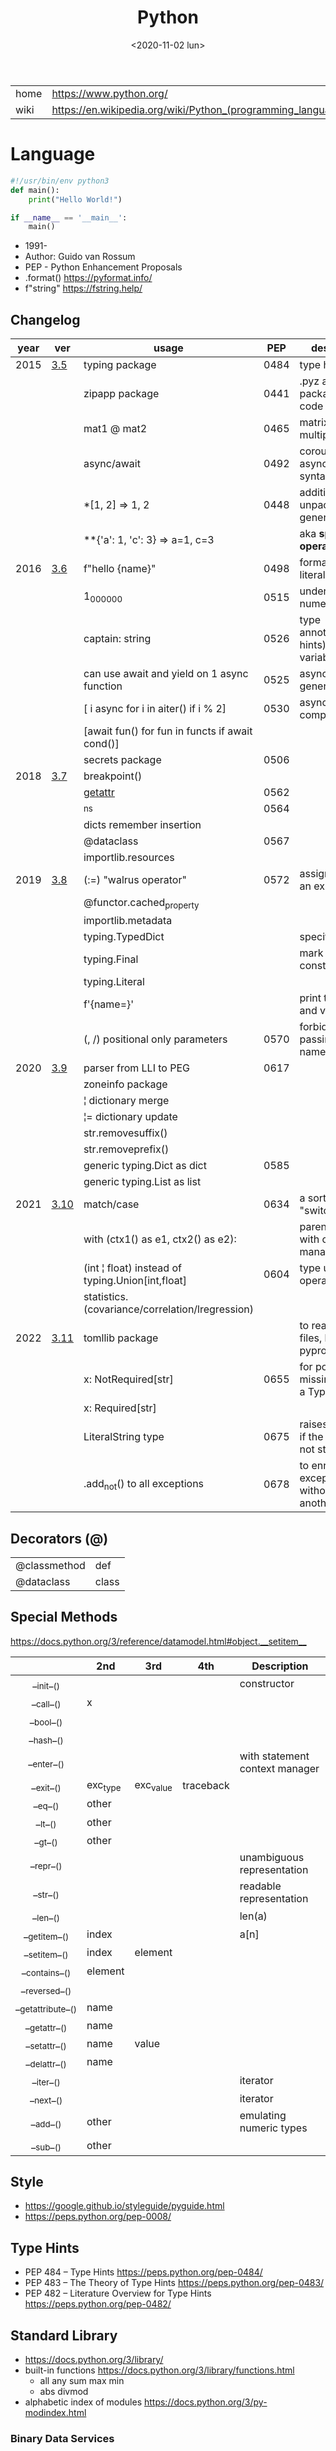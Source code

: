 #+TITLE: Python
#+DATE: <2020-11-02 lun>

|------+-------------------------------------------------------------|
| home | https://www.python.org/                                     |
| wiki | https://en.wikipedia.org/wiki/Python_(programming_language) |
|------+-------------------------------------------------------------|

* Language

#+begin_src python
  #!/usr/bin/env python3
  def main():
      print("Hello World!")

  if __name__ == '__main__':
      main()
#+end_src

- 1991-
- Author: Guido van Rossum
- PEP - Python Enhancement Proposals
- .format() https://pyformat.info/
- f"string" https://fstring.help/

** Changelog
| year | ver  | usage                                            |  PEP | description                                  |
|------+------+--------------------------------------------------+------+----------------------------------------------|
| 2015 | [[https://docs.python.org/3/whatsnew/3.5.html][3.5]]  | typing package                                   | 0484 | type hints                                   |
|      |      | zipapp package                                   | 0441 | .pyz a way to package source code            |
|      |      | mat1 @ mat2                                      | 0465 | matrix multiplication                        |
|      |      | async/await                                      | 0492 | coroutines with async and await syntax       |
|      |      | *[1, 2]             => 1, 2                      | 0448 | additional unpacking generalizations         |
|      |      | **{'a': 1, 'c': 3}  => a=1, c=3                  |      | aka *splat operator*                         |
|------+------+--------------------------------------------------+------+----------------------------------------------|
| 2016 | [[https://docs.python.org/3/whatsnew/3.6.html][3.6]]  | f"hello {name}"                                  | 0498 | formatted string literals                    |
|      |      | 1_000_000                                        | 0515 | underscores in numeric literals              |
|      |      | captain: string                                  | 0526 | type annotations(aka hints) for variables    |
|      |      | can use await and yield on 1 async function      | 0525 | asynchronous generators                      |
|      |      | [ i async for i in aiter() if i % 2]             | 0530 | asynchronous comprehensions                  |
|      |      | [await fun() for fun in functs if await cond()]  |      |                                              |
|      |      | secrets package                                  | 0506 |                                              |
|------+------+--------------------------------------------------+------+----------------------------------------------|
| 2018 | [[https://docs.python.org/3/whatsnew/3.7.html][3.7]]  | breakpoint()                                     |      |                                              |
|      |      | __getattr__                                      | 0562 |                                              |
|      |      | _ns                                              | 0564 |                                              |
|      |      | dicts remember insertion                         |      |                                              |
|      |      | @dataclass                                       | 0567 |                                              |
|      |      | importlib.resources                              |      |                                              |
|------+------+--------------------------------------------------+------+----------------------------------------------|
| 2019 | [[https://docs.python.org/3/whatsnew/3.8.html][3.8]]  | (:=) "walrus operator"                           | 0572 | assignment as an expression                  |
|      |      | @functor.cached_property                         |      |                                              |
|      |      | importlib.metadata                               |      |                                              |
|      |      | typing.TypedDict                                 |      | specify the keys                             |
|      |      | typing.Final                                     |      | mark as a constant                           |
|      |      | typing.Literal                                   |      |                                              |
|      |      | f'{name=}'                                       |      | print the name and value                     |
|      |      | (, /) positional only parameters                 | 0570 | forbids explicitly passing the name          |
|------+------+--------------------------------------------------+------+----------------------------------------------|
| 2020 | [[https://docs.python.org/3/whatsnew/3.9.html][3.9]]  | parser from LLI to PEG                           | 0617 |                                              |
|      |      | zoneinfo package                                 |      |                                              |
|      |      | ¦  dictionary merge                              |      |                                              |
|      |      | ¦= dictionary update                             |      |                                              |
|      |      | str.removesuffix()                               |      |                                              |
|      |      | str.removeprefix()                               |      |                                              |
|      |      | generic typing.Dict as dict                      | 0585 |                                              |
|      |      | generic typing.List as list                      |      |                                              |
|------+------+--------------------------------------------------+------+----------------------------------------------|
| 2021 | [[https://docs.python.org/3/whatsnew/3.10.html][3.10]] | match/case                                       | 0634 | a sort of "switch"                           |
|      |      | with (ctx1() as e1, ctx2() as e2):               |      | parentheses on with context managers         |
|      |      | (int ¦ float) instead of typing.Union[int,float] | 0604 | type union operator                          |
|      |      | statistics.(covariance/correlation/lregression)  |      |                                              |
|------+------+--------------------------------------------------+------+----------------------------------------------|
| 2022 | [[https://docs.python.org/3/whatsnew/3.11.html][3.11]] | tomllib package                                  |      | to read toml files, like pyproject.toml      |
|      |      | x: NotRequired[str]                              | 0655 | for potentially missing keys on a TypedDict  |
|      |      | x: Required[str]                                 |      |                                              |
|      |      | LiteralString type                               | 0675 | raises and error if the string is not static |
|      |      | .add_not() to all exceptions                     | 0678 | to enrich exceptions without *raise* another |
|------+------+--------------------------------------------------+------+---------------------------------------------|-
** Decorators (@)
 | @classmethod | def   |
 | @dataclass   | class |
** Special Methods
https://docs.python.org/3/reference/datamodel.html#object.__setitem__
|--------------------+----------+-----------+-----------+--------------------------------|
|        <c>         |          |           |           |                                |
|                    | *2nd*    | *3rd*     | *4th*     | *Description*                  |
|--------------------+----------+-----------+-----------+--------------------------------|
|     __init__()     |          |           |           | constructor                    |
|     __call__()     | x        |           |           |                                |
|     __bool__()     |          |           |           |                                |
|     __hash__()     |          |           |           |                                |
|--------------------+----------+-----------+-----------+--------------------------------|
|    __enter__()     |          |           |           | with statement context manager |
|     __exit__()     | exc_type | exc_value | traceback |                                |
|--------------------+----------+-----------+-----------+--------------------------------|
|      __eq__()      | other    |           |           |                                |
|      __lt__()      | other    |           |           |                                |
|      __gt__()      | other    |           |           |                                |
|--------------------+----------+-----------+-----------+--------------------------------|
|     __repr__()     |          |           |           | unambiguous representation     |
|     __str__()      |          |           |           | readable representation        |
|--------------------+----------+-----------+-----------+--------------------------------|
|     __len__()      |          |           |           | len(a)                         |
|   __getitem__()    | index    |           |           | a[n]                           |
|   __setitem__()    | index    | element   |           |                                |
|   __contains__()   | element  |           |           |                                |
|   __reversed__()   |          |           |           |                                |
|--------------------+----------+-----------+-----------+--------------------------------|
| __getattribute__() | name     |           |           |                                |
|   __getattr__()    | name     |           |           |                                |
|   __setattr__()    | name     | value     |           |                                |
|   __delattr__()    | name     |           |           |                                |
|--------------------+----------+-----------+-----------+--------------------------------|
|     __iter__()     |          |           |           | iterator                       |
|     __next__()     |          |           |           | iterator                       |
|--------------------+----------+-----------+-----------+--------------------------------|
|     __add__()      | other    |           |           | emulating numeric types        |
|     __sub__()      | other    |           |           |                                |
|--------------------+----------+-----------+-----------+--------------------------------|
** Style
- https://google.github.io/styleguide/pyguide.html
- https://peps.python.org/pep-0008/
** Type Hints
- PEP 484 – Type Hints https://peps.python.org/pep-0484/
- PEP 483 – The Theory of Type Hints https://peps.python.org/pep-0483/
- PEP 482 – Literature Overview for Type Hints https://peps.python.org/pep-0482/
** Standard Library

- https://docs.python.org/3/library/
- built-in functions https://docs.python.org/3/library/functions.html
  - all any sum max min
  - abs divmod
- alphabetic index of modules https://docs.python.org/3/py-modindex.html

*** Binary Data Services

| [[https://docs.python.org/3/library/struct.html][struct]] | Interpret bytes as packed binary data |
| [[https://docs.python.org/3/library/codecs.html][codecs]] | Codec registry and base classes       |

*** Concurrent Execution

| [[https://docs.python.org/library/concurrent.html][concurrent]]                    | The concurrent package                           |
| [[https://docs.python.org/3/library/concurrent.futures.html][concurrent.futures]]            | Launching parallel tasks                         |
| [[https://docs.python.org/3/library/contextvars.html][contextvars]]                   | Context Variables                                |
| [[https://docs.python.org/3/library/multiprocessing.html][multiprocessing]]               | Process-based parallelism                        |
| [[https://docs.python.org/3/library/multiprocessing.shared_memory.html][multiprocessing.shared_memory]] | Shared memory for direct access across processes |
| [[https://docs.python.org/3/library/queue.html][queue]]                         | A synchronized queue class                       |
| [[https://docs.python.org/3/library/sched.html][sched]]                         | Event scheduler                                  |
| [[https://docs.python.org/3/library/subprocess.html][subprocess]]                    | Subprocess management                            |
| [[https://docs.python.org/3/library/_thread.html][_thread]]                       | Low-level threading API                          |
| [[https://docs.python.org/3/library/threading.html][threading]]                     | Thread-based parallelism                         |

*** Cryptographic Services

| [[https://docs.python.org/3/library/hashlib.html][hashlib]] | Secure hashes and message digests                   |
| [[https://docs.python.org/3/library/hmac.html][hmac]]    | Keyed-Hashing for Message Authentication            |
| [[https://docs.python.org/3/library/secrets.html][secrets]] | Generate secure random numbers for managing secrets |

*** Data Compression and Archiving

| [[https://docs.python.org/3/library/bz2.html][bz2]]     | Support for bzip2 compression        |
| [[https://docs.python.org/3/library/gzip.html][gzip]]    | Support for gzip files               |
| [[https://docs.python.org/3/library/lzma.html][lzma]]    | Compression using the LZMA algorithm |
| [[https://docs.python.org/3/library/tarfile.html][tarfile]] | Read and write tar archive files     |
| [[https://docs.python.org/3/library/zipfile.html][zipfile]] | Work with ZIP archives               |
| [[https://docs.python.org/3/library/zlib.html][zlib]]    | Compression compatible with gzip     |

*** Data Persistence

| [[https://docs.python.org/3/library/copyreg.html][copyreg]] | Register pickle support functions         |
| [[https://docs.python.org/3/library/dbm.html][dbm]]     | Interfaces to Unix “databases”            |
| [[https://docs.python.org/3/library/marshal.html][marshal]] | Internal Python object serialization      |
| [[https://docs.python.org/3/library/pickle.html][pickle]]  | Python object serialization               |
| [[https://docs.python.org/3/library/shelve.html][shelve]]  | Python object persistence                 |
| [[https://docs.python.org/3/library/sqlite3.html][sqlite3]] | DB-API 2.0 interface for SQLite databases |

*** Data Types

| [[https://docs.python.org/3/library/array.html][array]]           | Efficient arrays of numeric values                  |
| [[https://docs.python.org/3/library/bisect.html][bisect]]          | Array bisection algorithm                           |
| [[https://docs.python.org/3/library/calendar.html][calendar]]        | General calendar-related functions                  |
| [[https://docs.python.org/3/library/collections.html][collections]]     | Container datatypes                                 |
| [[https://docs.python.org/3/library/collections.abc.html][collections.abc]] | Abstract Base Classes for Containers                |
| [[https://docs.python.org/3/library/copy.html][copy]]            | Shallow and deep copy operations                    |
| [[https://docs.python.org/3/library/datetime.html][datetime]]        | Basic date and time types                           |
| [[https://docs.python.org/3/library/enum.html][enum]]            | Support for enumerations                            |
| [[https://docs.python.org/3/library/graphlib.html][graphlib]]        | Functionality to operate with graph-like structures |
| [[https://docs.python.org/3/library/heapq.html][heapq]]           | Heap queue algorithm                                |
| [[https://docs.python.org/3/library/pprint.html][pprint]]          | Data pretty printer                                 |
| [[https://docs.python.org/3/library/reprlib.html][reprlib]]         | Alternate repr() implementation                     |
| [[https://docs.python.org/3/library/types.html][types]]           | Dynamic type creation and names for built-in types  |
| [[https://docs.python.org/3/library/weakref.html][weakref]]         | Weak references                                     |
| [[https://docs.python.org/3/library/zoneinfo.html][zoneinfo]]        | IANA time zone support                              |

*** File and Directory Access

| [[https://docs.python.org/3/library/filecmp.html][filecmp]]   | File and Directory Comparisons                 |
| [[https://docs.python.org/3/library/fileinput.html][fileinput]] | Iterate over lines from multiple input streams |
| [[https://docs.python.org/3/library/fnmatch.html][fnmatch]]   | Unix filename pattern matching                 |
| [[https://docs.python.org/3/library/glob.html][glob]]      | Unix style pathname pattern expansion          |
| [[https://docs.python.org/3/library/linecache.html][linecache]] | Random access to text lines                    |
| [[https://docs.python.org/3/library/os.path.html][os.path]]   | Common pathname manipulations                  |
| [[https://docs.python.org/3/library/pathlib.html][pathlib]]   | Object-oriented filesystem paths               |
| [[https://docs.python.org/3/library/shutil.html][shutil]]    | High-level file operations                     |
| [[https://docs.python.org/3/library/stat.html][stat]]      | Interpreting stat() results                    |
| [[https://docs.python.org/3/library/tempfile.html][tempfile]]  | Generate temporary files and directories       |

*** File Formats

| [[https://docs.python.org/3/library/csv.html][csv]]          | CSV File Reading and Writing          |
| [[https://docs.python.org/3/library/configparser.html][configparser]] | Configuration file parser             |
| [[https://docs.python.org/3/library/tomllib.html][tomllib]]      | Parse TOML files                      |
| [[https://docs.python.org/3/library/netrc.html][netrc]]        | netrc file processing                 |
| [[https://docs.python.org/3/library/plistlib.html][plistlib]]     | Generate and parse Apple .plist files |

*** Functional Programming Modules

| [[https://docs.python.org/3/library/itertools.html][itertools]] | Functions creating iterators for efficient looping        |
| [[https://docs.python.org/3/library/functools.html][functools]] | Higher-order functions and operations on callable objects |
| [[https://docs.python.org/3/library/operator.html][operator]]  | Standard operators as functions                           |

*** Generic Operating System Services

| [[https://docs.python.org/3/library/argparse.html][argparse]]         | Parser for command-line options, arguments and sub-commands |
| [[https://docs.python.org/3/library/ctypes.html][ctypes]]           | A foreign function library for Python                       |
| [[https://docs.python.org/3/library/curses.html][curses]]           | Terminal handling for character-cell displays               |
| [[https://docs.python.org/3/library/curses.ascii.html][curses.ascii]]     | Utilities for ASCII characters                              |
| [[https://docs.python.org/3/library/curses.panel.html][curses.panel]]     | A panel stack extension for curses                          |
| [[https://docs.python.org/3/library/curses.textpad.html][curses.textpad]]   | Text input widget for curses programs                       |
| [[https://docs.python.org/3/library/errno.html][errno]]            | Standard errno system symbols                               |
| [[https://docs.python.org/3/library/getopt.html][getopt]]           | C-style parser for command line options                     |
| [[https://docs.python.org/3/library/getpass.html][getpass]]          | Portable password input                                     |
| [[https://docs.python.org/3/library/io.html][io]]               | Core tools for working with streams                         |
| [[https://docs.python.org/3/library/logging.html][logging]]          | Logging facility for Python                                 |
| [[https://docs.python.org/3/library/logging.config.html][logging.config]]   | Logging configuration                                       |
| [[https://docs.python.org/3/library/logging.handlers.html][logging.handlers]] | Logging handlers                                            |
| [[https://docs.python.org/3/library/os.html][os]]               | Miscellaneous operating system interfaces                   |
| [[https://docs.python.org/3/library/platform.html][platform]]         | Access to underlying platform’s identifying data            |
| [[https://docs.python.org/3/library/time.html][time]]             | Time access and conversions                                 |

*** Graphical User Interfaces with Tk

| [[https://docs.python.org/3/library/tkinter.html][tkinter]]              | Python interface to Tcl/Tk |
| [[https://docs.python.org/3/library/tkinter.colorchooser.html][tkinter.colorchooser]] | Color choosing dialog      |
| [[https://docs.python.org/3/library/tkinter.font.html][tkinter.font]]         | Tkinter font wrapper       |
| [[https://docs.python.org/3/library/tkinter.messagebox.html][tkinter.messagebox]]   | Tkinter message prompts    |
| [[https://docs.python.org/3/library/tkinter.scrolledtext.html][tkinter.scrolledtext]] | Scrolled Text Widget       |
| [[https://docs.python.org/3/library/tkinter.dnd.html][tkinter.dnd]]          | Drag and drop support      |
| [[https://docs.python.org/3/library/tkinter.ttk.html][tkinter.ttk]]          | Tk themed widgets          |
| [[https://docs.python.org/3/library/tkinter.tix.html][tkinter.tix]]          | Extension widgets for Tk   |

*** Importing Modules

| [[https://docs.python.org/3/library/importlib.html][importlib]]    | The implementation of import          |
| [[https://docs.python.org/3/library/modulefinder.html][modulefinder]] | Find modules used by a script         |
| [[https://docs.python.org/3/library/pkgutil.html][pkgutil]]      | Package extension utility             |
| [[https://docs.python.org/3/library/runpy.html][runpy]]        | Locating and executing Python modules |
| [[https://docs.python.org/3/library/zipimport.html][zipimport]]    | Import modules from Zip archives      |

*** Internationalization

| [[https://docs.python.org/3/library/gettext.html][gettext]] | Multilingual internationalization services |
| [[https://docs.python.org/3/library/locale.html][locale]]  | Internationalization services              |

*** Internet Data Handling

| [[https://docs.python.org/3/library/binascii.html][binascii]]  | Convert between binary and ASCII              |
| [[https://docs.python.org/3/library/base64.html][base64]]    | Base16, Base32, Base64, Base85 Data Encodings |
| [[https://docs.python.org/3/library/email.html][email]]     | An email and MIME handling package            |
| [[https://docs.python.org/3/library/json.html][json]]      | JSON encoder and decoder                      |
| [[https://docs.python.org/3/library/mailbox.html][mailbox]]   | Manipulate mailboxes in various formats       |
| [[https://docs.python.org/3/library/mimetypes.html][mimetypes]] | Map filenames to MIME types                   |
| [[https://docs.python.org/3/library/quopri.html][quopri]]    | Encode and decode MIME quoted-printable data  |

*** Internet Protocols and Support

| [[https://docs.python.org/3/library/ftplib.html][ftplib]]             | FTP protocol client                         |
| [[https://docs.python.org/3/library/http.html][http]]               | HTTP modules                                |
| [[https://docs.python.org/3/library/http.client.html][http.client]]        | HTTP protocol client                        |
| [[https://docs.python.org/3/library/http.cookiejar.html][http.cookiejar]]     | Cookie handling for HTTP clients            |
| [[https://docs.python.org/3/library/http.cookies.html][http.cookies]]       | HTTP state management                       |
| [[https://docs.python.org/3/library/http.server.html][http.server]]        | HTTP servers                                |
| [[https://docs.python.org/3/library/imaplib.html][imaplib]]            | IMAP4 protocol client                       |
| [[https://docs.python.org/3/library/ipaddress.html][ipaddress]]          | IPv4/IPv6 manipulation library              |
| [[https://docs.python.org/3/library/poplib.html][poplib]]             | POP3 protocol client                        |
| [[https://docs.python.org/3/library/smtplib.html][smtplib]]            | SMTP protocol client                        |
| [[https://docs.python.org/3/library/socketserver.html][socketserver]]       | A framework for network servers             |
| [[https://docs.python.org/3/library/urllib.html][urllib]]             | URL handling modules                        |
| [[https://docs.python.org/3/library/urllib.error.html][urllib.error]]       | Exception classes raised by urllib.request  |
| [[https://docs.python.org/3/library/urllib.parse.html][urllib.parse]]       | Parse URLs into components                  |
| [[https://docs.python.org/3/library/urllib.request.html][urllib.request]]     | Extensible library for opening URLs         |
| [[https://docs.python.org/3/library/urllib.response.html][urllib.response]]    | Response classes used by urllib             |
| [[https://docs.python.org/3/library/urllib.robotparser.html][urllib.robotparser]] | Parser for robots.txt                       |
| [[https://docs.python.org/3/library/uuid.html][uuid]]               | UUID objects according to RFC 4122          |
| [[https://docs.python.org/3/library/webbrowser.html][webbrowser]]         | Convenient web-browser controller           |
| [[https://docs.python.org/3/library/wsgiref.html][wsgiref]]            | WSGI Utilities and Reference Implementation |
| [[https://docs.python.org/3/library/xmlrpc.html][xmlrpc]]             | XMLRPC server and client modules            |
| [[https://docs.python.org/3/library/xmlrpc.client.html][xmlrpc.client]]      | XML-RPC client access                       |
| [[https://docs.python.org/3/library/xmlrpc.server.html][xmlrpc.server]]      | Basic XML-RPC servers                       |

*** Multimedia Services

| [[https://docs.python.org/3/library/wave.html][wave]]     | Read and write WAV files          |
| [[https://docs.python.org/3/library/colorsys.html][colorsys]] | Conversions between color systems |

*** Networking and Interprocess Communication

| [[https://docs.python.org/3/library/asyncio.html][asyncio]]   | Asynchronous I/O                     |
| [[https://docs.python.org/3/library/socket.html][socket]]    | Low-level networking interface       |
| [[https://docs.python.org/3/library/ssl.html][ssl]]       | TLS/SSL wrapper for socket objects   |
| [[https://docs.python.org/3/library/select.html][select]]    | Waiting for I/O completion           |
| [[https://docs.python.org/3/library/selectors.html][selectors]] | High-level I/O multiplexing          |
| [[https://docs.python.org/3/library/signal.html][signal]]    | Set handlers for asynchronous events |
| [[https://docs.python.org/3/library/mmap.html][mmap]]      | Memory-mapped file support           |

*** Numeric and Mathematical Modules

| [[https://docs.python.org/3/library/cmath.html][cmath]]      | Mathematical functions for complex numbers        |
| [[https://docs.python.org/3/library/decimal.html][decimal]]    | Decimal fixed point and floating point arithmetic |
| [[https://docs.python.org/3/library/fractions.html][fractions]]  | Rational numbers                                  |
| [[https://docs.python.org/3/library/math.html][math]]       | Mathematical functions                            |
| [[https://docs.python.org/3/library/numbers.html][numbers]]    | Numeric abstract base classes                     |
| [[https://docs.python.org/3/library/random.html][random]]     | Generate pseudo-random numbers                    |
| [[https://docs.python.org/3/library/statistics.html][statistics]] | Mathematical statistics functions                 |

*** Program Frameworks

| [[https://docs.python.org/3/library/turtle.html][turtle]] | Turtle graphics                                |
| [[https://docs.python.org/3/library/cmd.html][cmd]]    | Support for line-oriented command interpreters |
| [[https://docs.python.org/3/library/shlex.html][shlex]]  | Simple lexical analysis                        |

*** Python Runtime Services

| [[https://docs.python.org/3/library/abc.html][abc]]         | Abstract Base Classes                                |
| [[https://docs.python.org/3/library/atexit.html][atexit]]      | Exit handlers                                        |
| [[https://docs.python.org/3/library/builtins.html][builtins]]    | Built-in objects                                     |
| [[https://docs.python.org/3/library/contextlib.html][contextlib]]  | Utilities for with-statement contexts                |
| [[https://docs.python.org/3/library/dataclasses.html][dataclasses]] | Data Classes                                         |
| [[https://docs.python.org/3/library/__future__.html][__future__]]  | Future statement definitions                         |
| [[https://docs.python.org/3/library/gc.html][gc]]          | Garbage Collector interface                          |
| [[https://docs.python.org/3/library/inspect.html][inspect]]     | Inspect live objects                                 |
| [[https://docs.python.org/3/library/__main__.html][__main__]]    | Top-level code environment                           |
| [[https://docs.python.org/3/library/site.html][site]]        | Site-specific configuration hook                     |
| [[https://docs.python.org/3/library/sys.html][sys]]         | System-specific parameters and functions             |
| [[https://docs.python.org/3/library/sysconfig.html][sysconfig]]   | Provide access to Python’s configuration information |
| [[https://docs.python.org/3/library/traceback.html][traceback]]   | Print or retrieve a stack traceback                  |
| [[https://docs.python.org/3/library/warnings.html][warnings]]    | Warning control                                      |

*** Structured Markup Processing Tools

| [[https://docs.python.org/3/library/html.html][html]]                  | HyperText Markup Language support      |
| [[https://docs.python.org/3/library/html.parser.html][html.parser]]           | Simple HTML and XHTML parser           |
| [[https://docs.python.org/3/library/html.entities.html][html.entities]]         | Definitions of HTML general entities   |
| [[https://docs.python.org/3/library/xml.etree.ElementTree.html][xml.etree.ElementTree]] | The ElementTree XML API                |
| [[https://docs.python.org/3/library/xml.dom.html][xml.dom]]               | The Document Object Model API          |
| [[https://docs.python.org/3/library/xml.dom.minidom.html][xml.dom.minidom]]       | Minimal DOM implementation             |
| [[https://docs.python.org/3/library/xml.dom.pulldom.html][xml.dom.pulldom]]       | Support for building partial DOM trees |
| [[https://docs.python.org/3/library/xml.sax.html][xml.sax]]               | Support for SAX2 parsers               |
| [[https://docs.python.org/3/library/xml.sax.handler.html][xml.sax.handler]]       | Base classes for SAX handlers          |
| [[https://docs.python.org/3/library/xml.sax.saxutils.html][xml.sax.saxutils]]      | SAX Utilities                          |
| [[https://docs.python.org/3/library/xml.sax.xmlreader.html][xml.sax.xmlreader]]     | Interface for XML parsers              |
| [[https://docs.python.org/3/library/xml.parsers.expat.html][xml.parsers.expat]]     | Fast XML parsing using Expat           |

*** Superseded Modules

| [[https://docs.python.org/3/library/aifc.html][aifc]]        | Read and write AIFF and AIFC files           |
| [[https://docs.python.org/3/library/asynchat.html][asynchat]]    | Asynchronous socket command/response handler |
| [[https://docs.python.org/3/library/asyncore.html][asyncore]]    | Asynchronous socket handler                  |
| [[https://docs.python.org/3/library/audioop.html][audioop]]     | Manipulate raw audio data                    |
| [[https://docs.python.org/3/library/cgi.html][cgi]]         | Common Gateway Interface support             |
| [[https://docs.python.org/3/library/cgitb.html][cgitb]]       | Traceback manager for CGI scripts            |
| [[https://docs.python.org/3/library/chunk.html][chunk]]       | Read IFF chunked data                        |
| [[https://docs.python.org/3/library/crypt.html][crypt]]       | Function to check Unix passwords             |
| [[https://docs.python.org/3/library/imghdr.html][imghdr]]      | Determine the type of an image               |
| [[https://docs.python.org/3/library/imp.html][imp]]         | Access the import internals                  |
| [[https://docs.python.org/3/library/mailcap.html][mailcap]]     | Mailcap file handling                        |
| [[https://docs.python.org/3/library/msilib.html][msilib]]      | Read and write Microsoft Installer files     |
| [[https://docs.python.org/3/library/nis.html][nis]]         | Interface to Sun’s NIS (Yellow Pages)        |
| [[https://docs.python.org/3/library/nntplib.html][nntplib]]     | NNTP protocol client                         |
| [[https://docs.python.org/3/library/optparse.html][optparse]]    | Parser for command line options              |
| [[https://docs.python.org/3/library/ossaudiodev.html][ossaudiodev]] | Access to OSS-compatible audio devices       |
| [[https://docs.python.org/3/library/pipes.html][pipes]]       | Interface to shell pipelines                 |
| [[https://docs.python.org/3/library/smtpd.html][smtpd]]       | SMTP Server                                  |
| [[https://docs.python.org/3/library/sndhdr.html][sndhdr]]      | Determine type of sound file                 |
| [[https://docs.python.org/3/library/spwd.html][spwd]]        | The shadow password database                 |
| [[https://docs.python.org/3/library/sunau.html][sunau]]       | Read and write Sun AU files                  |
| [[https://docs.python.org/3/library/telnetlib.html][telnetlib]]   | Telnet client                                |
| [[https://docs.python.org/3/library/uu.html][uu]]          | Encode and decode uuencode files             |
| [[https://docs.python.org/3/library/xdrlib.html][xdrlib]]      | Encode and decode XDR data                   |

*** Text Processing Services

| [[https://docs.python.org/3/library/difflib.html][difflib]]     | Helpers for computing deltas         |
| [[https://docs.python.org/3/library/re.html][re]]          | Regular expression operations        |
| [[https://docs.python.org/3/library/readline.html][readline]]    | GNU readline interface               |
| [[https://docs.python.org/3/library/rlcompleter.html][rlcompleter]] | Completion function for GNU readline |
| [[https://docs.python.org/3/library/string.html][string]]      | Common string operations             |
| [[https://docs.python.org/3/library/stringprep.html][stringprep]]  | Internet String Preparation          |
| [[https://docs.python.org/3/library/textwrap.html][textwrap]]    | Text wrapping and filling            |
| [[https://docs.python.org/3/library/unicodedata.html][unicodedata]] | Unicode Database                     |

*** Unix Specific Services

| +[[https://docs.python.org/3/library/posix.html][posix]]+  | The most common POSIX system calls |
| [[https://docs.python.org/3/library/pwd.html][pwd]]      | The password database              |
| [[https://docs.python.org/3/library/grp.html][grp]]      | The group database                 |
| [[https://docs.python.org/3/library/termios.html][termios]]  | POSIX style tty control            |
| [[https://docs.python.org/3/library/tty.html][tty]]      | Terminal control functions         |
| [[https://docs.python.org/3/library/pty.html][pty]]      | Pseudo-terminal utilities          |
| [[https://docs.python.org/3/library/fcntl.html][fcntl]]    | The fcntl and ioctl system calls   |
| [[https://docs.python.org/3/library/resource.html][resource]] | Resource usage information         |
| [[https://docs.python.org/3/library/syslog.html][syslog]]   | Unix syslog library routines       |

*** MS Windows Specific Services

| [[https://docs.python.org/3/library/msvcrt.html][msvcrt]]   | Useful routines from the MS VC++ runtime |
| [[https://docs.python.org/3/library/winreg.html][winreg]]   | Windows registry access                  |
| [[https://docs.python.org/3/library/winsound.html][winsound]] | Sound-playing interface for Windows      |

*** dev / test / debug
**** Custom Python Interpreters

| [[https://docs.python.org/3/library/code.html][code]]   | Interpreter base classes |
| [[https://docs.python.org/3/library/codeop.html][codeop]] | Compile Python code      |

**** Development Tools

| [[https://docs.python.org/3/library/typing.html][typing]]                        | Support for type hints                                |
| [[https://docs.python.org/3/library/pydoc.html][pydoc]]                         | Documentation generator and online help system        |
| [[https://docs.python.org/3/library/doctest.html][doctest]]                       | Test interactive Python examples                      |
| [[https://docs.python.org/3/library/unittest.html][unittest]]                      | Unit testing framework                                |
| [[https://docs.python.org/3/library/unittest.mock.html][unittest.mock]]                 | mock object library                                   |
| [[https://docs.python.org/3/library/unittest.mock.html][unittest.mock]]                 | getting started                                       |
| [[https://docs.python.org/3/library/2to3.html][2to3]]                          | Automated Python 2 to 3 code translation              |
| [[https://docs.python.org/3/library/test.html][test]]                          | Regression tests package for Python                   |
| [[https://docs.python.org/3/library/test.support.html][test.support]]                  | Utilities for the Python test suite                   |
| [[https://docs.python.org/3/library/test.support.socket_helper.html][test.support.socket_helper]]    | Utilities for socket tests                            |
| [[https://docs.python.org/3/library/test.support.script_helper.html][test.support.script_helper]]    | Utilities for the Python execution tests              |
| [[https://docs.python.org/3/library/test.support.bytecode_helper.html][test.support.bytecode_helper]]  | Support tools for testing correct bytecode generation |
| [[https://docs.python.org/3/library/test.support.threading_helper.html][test.support.threading_helper]] | Utilities for threading tests                         |
| [[https://docs.python.org/3/library/test.support.os_helper.html][test.support.os_helper]]        | Utilities for os tests                                |
| [[https://docs.python.org/3/library/test.support.import_helper.html][test.support.import_helper]]    | Utilities for import tests                            |
| [[https://docs.python.org/3/library/test.support.warnings_helper.html][test.support.warnings_helper]]  | Utilities for warnings tests                          |

**** Debugging and Profiling

| [[https://docs.python.org/3/library/bdb.html][bdb]]          | Debugger framework                            |
| [[https://docs.python.org/3/library/faulthandler.html][faulthandler]] | Dump the Python traceback                     |
| [[https://docs.python.org/3/library/pdb.html][pdb]]          | The Python Debugger                           |
| [[https://docs.python.org/3/library/timeit.html][timeit]]       | Measure execution time of small code snippets |
| [[https://docs.python.org/3/library/trace.html][trace]]        | Trace or track Python statement execution     |
| [[https://docs.python.org/3/library/tracemalloc.html][tracemalloc]]  | Trace memory allocations                      |

**** Python Language Services

| [[https://docs.python.org/3/library/ast.html][ast]]         | Abstract Syntax Trees                  |
| [[https://docs.python.org/3/library/symtable.html][symtable]]    | Access to the compiler’s symbol tables |
| [[https://docs.python.org/3/library/token.html][token]]       | Constants used with Python parse trees |
| [[https://docs.python.org/3/library/keyword.html][keyword]]     | Testing for Python keywords            |
| [[https://docs.python.org/3/library/tokenize.html][tokenize]]    | Tokenizer for Python source            |
| [[https://docs.python.org/3/library/tabnanny.html][tabnanny]]    | Detection of ambiguous indentation     |
| [[https://docs.python.org/3/library/pyclbr.html][pyclbr]]      | Python module browser support          |
| [[https://docs.python.org/3/library/py_compile.html][py_compile]]  | Compile Python source files            |
| [[https://docs.python.org/3/library/compileall.html][compileall]]  | Byte-compile Python libraries          |
| [[https://docs.python.org/3/library/dis.html][dis]]         | Disassembler for Python bytecode       |
| [[https://docs.python.org/3/library/pickletools.html][pickletools]] | Tools for pickle developers            |

**** Software Packaging and Distribution

| [[https://docs.python.org/3/library/distutils.html][distutils]] | Building and installing Python modules |
| [[https://docs.python.org/3/library/ensurepip.html][ensurepip]] | Bootstrapping the pip installer        |
| [[https://docs.python.org/3/library/venv.html][venv]]      | Creation of virtual environments       |
| [[https://docs.python.org/3/library/zipapp.html][zipapp]]    | Manage executable Python zip archives  |

